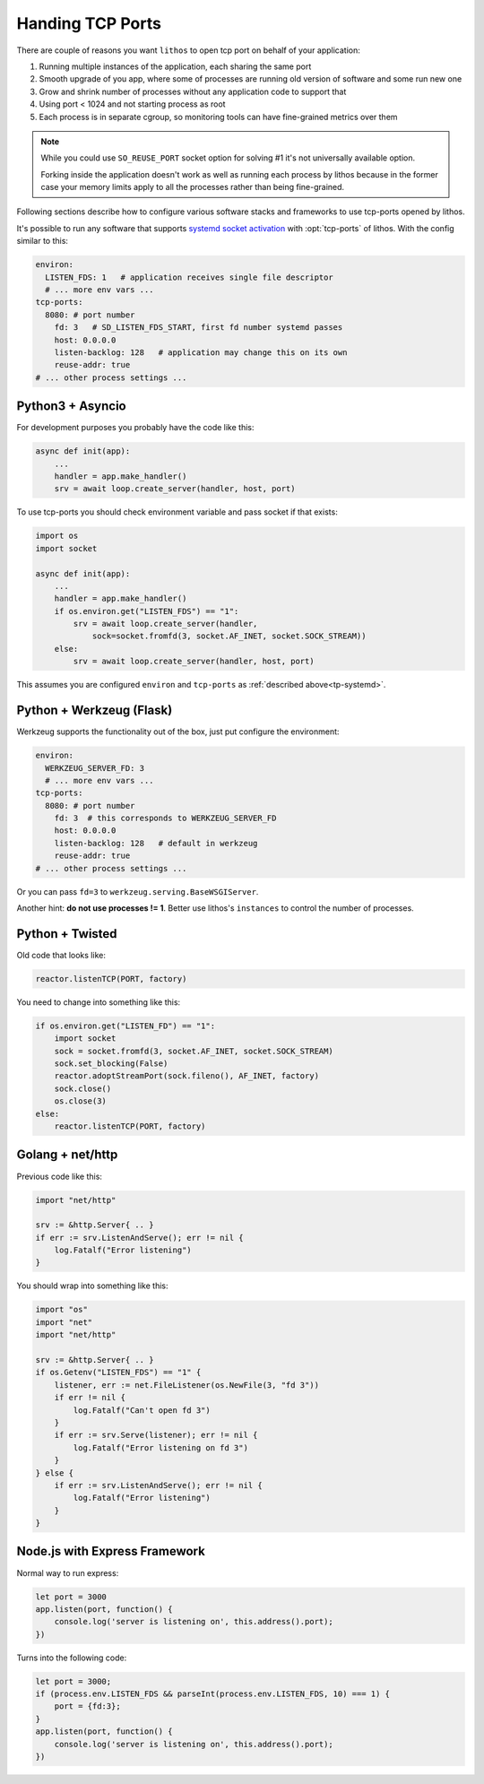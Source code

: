 .. _tcp-ports-tips:

=================
Handing TCP Ports
=================

There are couple of reasons you want ``lithos`` to open tcp port on behalf
of your application:

1. Running multiple instances of the application, each sharing the same port
2. Smooth upgrade of you app, where some of processes are running old version
   of software and some run new one
3. Grow and shrink number of processes without any application code to support
   that
4. Using port < 1024 and not starting process as root
5. Each process is in separate cgroup, so monitoring tools can have
   fine-grained metrics over them

.. note::

   While you could use ``SO_REUSE_PORT`` socket option for solving #1 it's not
   universally available option.

   Forking inside the application doesn't work as well as running each
   process by lithos because in the former case your memory limits apply
   to all the processes rather than being fine-grained.

Following sections describe how to configure various software stacks and
frameworks to use tcp-ports opened by lithos.

It's possible to run any software that supports `systemd socket activation`_
with :opt:`tcp-ports` of lithos. With the config similar to this:

.. _systemd socket activation: http://0pointer.de/blog/projects/socket-activation.html

.. _tp-systemd:

.. code-block:: yaml

   environ:
     LISTEN_FDS: 1   # application receives single file descriptor
     # ... more env vars ...
   tcp-ports:
     8080: # port number
       fd: 3   # SD_LISTEN_FDS_START, first fd number systemd passes
       host: 0.0.0.0
       listen-backlog: 128   # application may change this on its own
       reuse-addr: true
   # ... other process settings ...

.. _tp-asyncio:

Python3 + Asyncio
=================

For development purposes you probably have the code like this:

.. code-block:: python

    async def init(app):
        ...
        handler = app.make_handler()
        srv = await loop.create_server(handler, host, port)

To use tcp-ports you should check environment variable and pass socket
if that exists:

.. code-block:: python

    import os
    import socket

    async def init(app):
        ...
        handler = app.make_handler()
        if os.environ.get("LISTEN_FDS") == "1":
            srv = await loop.create_server(handler,
                sock=socket.fromfd(3, socket.AF_INET, socket.SOCK_STREAM))
        else:
            srv = await loop.create_server(handler, host, port)

This assumes you are configured ``environ`` and ``tcp-ports`` as
:ref:`described above<tp-systemd>`.

.. _tp-werkzeug:

Python + Werkzeug (Flask)
==========================

Werkzeug supports the functionality out of the box, just put configure the
environment:

.. code-block:: yaml

   environ:
     WERKZEUG_SERVER_FD: 3
     # ... more env vars ...
   tcp-ports:
     8080: # port number
       fd: 3  # this corresponds to WERKZEUG_SERVER_FD
       host: 0.0.0.0
       listen-backlog: 128   # default in werkzeug
       reuse-addr: true
   # ... other process settings ...

Or you can pass ``fd=3`` to ``werkzeug.serving.BaseWSGIServer``.

Another hint: **do not use processes != 1**. Better use lithos's
``instances`` to control the number of processes.


.. _tp-twisted:

Python + Twisted
================

Old code that looks like:

.. code-block:: python

    reactor.listenTCP(PORT, factory)

You need to change into something like this:

.. code-block:: python

   if os.environ.get("LISTEN_FD") == "1":
       import socket
       sock = socket.fromfd(3, socket.AF_INET, socket.SOCK_STREAM)
       sock.set_blocking(False)
       reactor.adoptStreamPort(sock.fileno(), AF_INET, factory)
       sock.close()
       os.close(3)
   else:
       reactor.listenTCP(PORT, factory)

.. _tp-golang:

Golang + net/http
=================

Previous code like this:

.. code-block:: go

    import "net/http"

    srv := &http.Server{ .. }
    if err := srv.ListenAndServe(); err != nil {
        log.Fatalf("Error listening")
    }

You should wrap into something like this:

.. code-block:: go

    import "os"
    import "net"
    import "net/http"

    srv := &http.Server{ .. }
    if os.Getenv("LISTEN_FDS") == "1" {
        listener, err := net.FileListener(os.NewFile(3, "fd 3"))
        if err != nil {
            log.Fatalf("Can't open fd 3")
        }
        if err := srv.Serve(listener); err != nil {
            log.Fatalf("Error listening on fd 3")
        }
    } else {
        if err := srv.ListenAndServe(); err != nil {
            log.Fatalf("Error listening")
        }
    }

.. _tp-nodejs-express:

Node.js with Express Framework
==============================

Normal way to run express:

.. code-block:: javascript

    let port = 3000
    app.listen(port, function() {
        console.log('server is listening on', this.address().port);
    })

Turns into the following code:

.. code-block:: javascript

    let port = 3000;
    if (process.env.LISTEN_FDS && parseInt(process.env.LISTEN_FDS, 10) === 1) {
        port = {fd:3};
    }
    app.listen(port, function() {
        console.log('server is listening on', this.address().port);
    })
